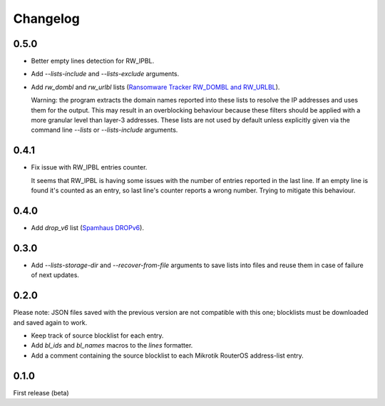 Changelog
=========

0.5.0
-----

- Better empty lines detection for RW_IPBL.
- Add `--lists-include` and `--lists-exclude` arguments.
- Add `rw_dombl` and `rw_urlbl` lists (`Ransomware Tracker RW_DOMBL and RW_URLBL <https://ransomwaretracker.abuse.ch/>`_).

  Warning: the program extracts the domain names reported into these lists to resolve the IP addresses and uses them for the output. This may result in an overblocking behaviour because these filters should be applied with a more granular level than layer-3 addresses. These lists are not used by default unless explicitly given via the command line `--lists` or `--lists-include` arguments.

0.4.1
-----

- Fix issue with RW_IPBL entries counter.

  It seems that RW_IPBL is having some issues with the number of entries reported in the last line.
  If an empty line is found it's counted as an entry, so last line's counter reports a wrong number.
  Trying to mitigate this behaviour.

0.4.0
-----

- Add `drop_v6` list (`Spamhaus DROPv6 <https://www.spamhaus.org/drop/>`_).

0.3.0
-----

- Add `--lists-storage-dir` and `--recover-from-file` arguments to save lists into files and reuse them in case of failure of next updates.

0.2.0
-----

Please note: JSON files saved with the previous version are not compatible with this one; blocklists must be downloaded and saved again to work.

- Keep track of source blocklist for each entry.
- Add `bl_ids` and `bl_names` macros to the `lines` formatter.
- Add a comment containing the source blocklist to each Mikrotik RouterOS address-list entry.

0.1.0
-----

First release (beta)
